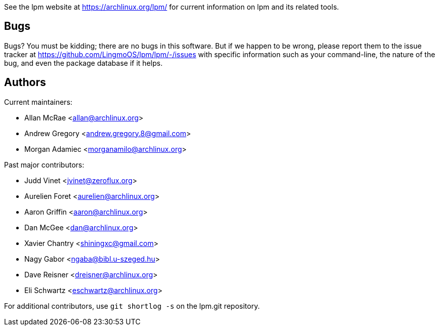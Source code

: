 
See the lpm website at https://archlinux.org/lpm/[] for current
information on lpm and its related tools.


Bugs
----
Bugs? You must be kidding; there are no bugs in this software. But if we
happen to be wrong, please report them to the issue tracker at
link:https://github.com/LingmoOS/lpm/lpm/-/issues[] with specific
information such as your command-line, the nature of the bug, and even
the package database if it helps.


Authors
-------

Current maintainers:

* Allan McRae <allan@archlinux.org>
* Andrew Gregory <andrew.gregory.8@gmail.com>
* Morgan Adamiec <morganamilo@archlinux.org>

Past major contributors:

* Judd Vinet <jvinet@zeroflux.org>
* Aurelien Foret <aurelien@archlinux.org>
* Aaron Griffin <aaron@archlinux.org>
* Dan McGee <dan@archlinux.org>
* Xavier Chantry <shiningxc@gmail.com>
* Nagy Gabor <ngaba@bibl.u-szeged.hu>
* Dave Reisner <dreisner@archlinux.org>
* Eli Schwartz <eschwartz@archlinux.org>

For additional contributors, use `git shortlog -s` on the lpm.git
repository.
